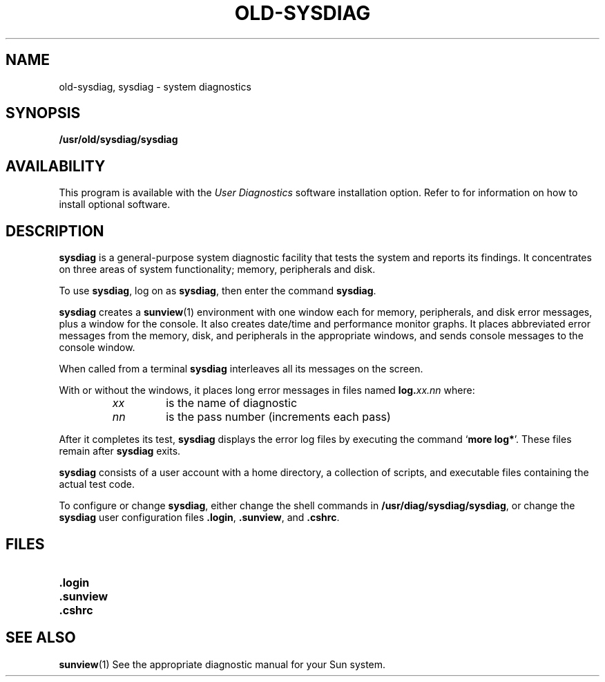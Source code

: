 .\" @(#)old-sysdiag.8 1.1 92/07/30 SMI;
.TH OLD-SYSDIAG 1 "21 December 1987"
.SH NAME
old-sysdiag, sysdiag \- system diagnostics
.SH SYNOPSIS
.B /usr/old/sysdiag/sysdiag
.SH AVAILABILITY
This program is available with the
.I User Diagnostics
software installation option.  Refer to
.TX INSTALL
for information on how to install optional software.
.SH DESCRIPTION
.IX  "sysdiag command"  ""  "\fLsysdiag\fP \(em system diagnostics"
.IX  "diagnostics sysdiag"   ""   "diagnostics \(em \fLsysdiag\fP"
.IX  "memory diagnostics sysdiag"   ""   "memory diagnostics \(em \fLsysdiag\fP"
.IX  "peripheral diagnostics sysdiag"   ""   "peripheral diagnostics \(em \fLsysdiag\fP"
.IX  disk "diagnostics \(em \fLsysdiag\fP"
.LP
.B sysdiag
is a general-purpose system diagnostic facility that
tests
the system and reports its findings.  It concentrates on three
areas of system functionality; memory, peripherals and disk.
.LP
To use
.BR sysdiag ,
log on as
.BR sysdiag ,
then enter the command
.BR sysdiag .
.LP
.B sysdiag
creates a
.BR sunview (1)
environment with one window each for memory,
peripherals, and disk error messages, plus a window for the console.
It also creates date/time and performance monitor graphs.
It places abbreviated error messages from the memory, disk, and
peripherals in the appropriate windows,
and sends console messages to the
console window.
.LP
When called from a terminal
.B sysdiag
interleaves
all its messages on the screen.
.LP
With or without the windows, it places
long error messages in files named
.BI log. xx.nn
where:
.RS
.TP
.I xx
is the name of diagnostic
.TP
.I nn
is the pass number (increments each pass)
.RE
.LP
After it completes its test,
.B sysdiag
displays the error log files
by executing the command
.RB ` "more\ log*" '.
These files remain after
.B sysdiag
exits.
.LP
.B sysdiag
consists of a user account with a home directory, a
collection of scripts, and executable files containing the actual
test code.
.LP
To configure or change
.BR sysdiag ,
either change the shell commands in
.BR /usr/diag/sysdiag/sysdiag ,
or change the
.B sysdiag
user configuration files
.BR .login ,
.BR .sunview ,
and
.BR .cshrc .
.SH FILES
.PD 0
.TP 20
.B .login
.TP
.B .sunview
.TP
.B .cshrc
.PD
.SH SEE ALSO
.BR sunview (1)
See the appropriate diagnostic manual for your Sun system.
